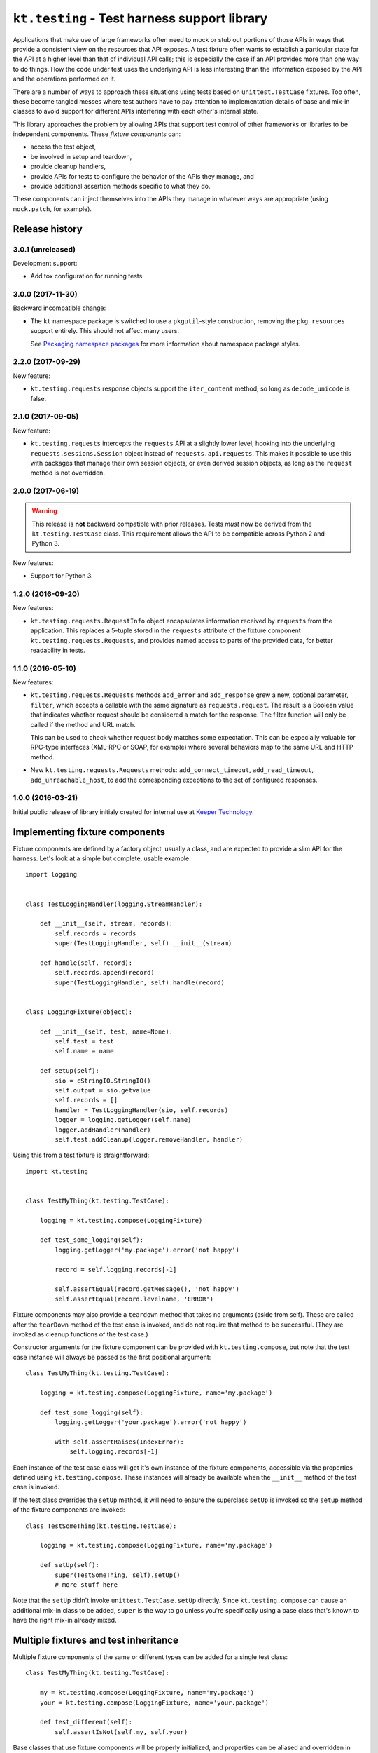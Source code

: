 =============================================
``kt.testing`` - Test harness support library
=============================================

Applications that make use of large frameworks often need to mock or
stub out portions of those APIs in ways that provide a consistent view
on the resources that API exposes.  A test fixture often wants to
establish a particular state for the API at a higher level than that of
individual API calls; this is especially the case if an API provides
more than one way to do things.  How the code under test uses the
underlying API is less interesting than the information exposed by the
API and the operations performed on it.

There are a number of ways to approach these situations using tests
based on ``unittest.TestCase`` fixtures.  Too often, these
become tangled messes where test authors have to pay attention to
implementation details of base and mix-in classes to avoid support for
different APIs interfering with each other's internal state.

This library approaches the problem by allowing APIs that support test
control of other frameworks or libraries to be independent components.
These *fixture components* can:

- access the test object,

- be involved in setup and teardown,

- provide cleanup handlers,

- provide APIs for tests to configure the behavior of the APIs they
  manage, and

- provide additional assertion methods specific to what they do.

These components can inject themselves into the APIs they manage in
whatever ways are appropriate (using ``mock.patch``, for example).


Release history
---------------


3.0.1 (unreleased)
~~~~~~~~~~~~~~~~~~

Development support:

- Add tox configuration for running tests.


3.0.0 (2017-11-30)
~~~~~~~~~~~~~~~~~~

Backward incompatible change:

- The ``kt`` namespace package is switched to use a ``pkgutil``-style
  construction, removing the ``pkg_resources`` support entirely.  This
  should not affect many users.

  See `Packaging namespace packages`_ for more information about
  namespace package styles.


2.2.0 (2017-09-29)
~~~~~~~~~~~~~~~~~~

New feature:

- ``kt.testing.requests`` response objects support the ``iter_content``
  method, so long as ``decode_unicode`` is false.


2.1.0 (2017-09-05)
~~~~~~~~~~~~~~~~~~

New feature:

- ``kt.testing.requests`` intercepts the ``requests`` API at a slightly
  lower level, hooking into the underlying ``requests.sessions.Session``
  object instead of ``requests.api.requests``.  This makes it possible
  to use this with packages that manage their own session objects, or
  even derived session objects, as long as the ``request`` method is not
  overridden.


2.0.0 (2017-06-19)
~~~~~~~~~~~~~~~~~~

.. warning::

   This release is **not** backward compatible with prior releases.
   Tests *must* now be derived from the ``kt.testing.TestCase`` class.
   This requirement allows the API to be compatible across Python 2 and
   Python 3.

New features:

- Support for Python 3.


1.2.0 (2016-09-20)
~~~~~~~~~~~~~~~~~~

New features:

- ``kt.testing.requests.RequestInfo`` object encapsulates information
  received by ``requests`` from the application.  This replaces a
  5-tuple stored in the ``requests`` attribute of the fixture component
  ``kt.testing.requests.Requests``, and provides named access to parts
  of the provided data, for better readability in tests.


1.1.0 (2016-05-10)
~~~~~~~~~~~~~~~~~~

New features:

- ``kt.testing.requests.Requests`` methods ``add_error`` and
  ``add_response`` grew a new, optional parameter, ``filter``, which
  accepts a callable with the same signature as ``requests.request``.
  The result is a Boolean value that indicates whether request should be
  considered a match for the response.  The filter function will only be
  called if the method and URL match.

  This can be used to check whether request body matches some
  expectation.  This can be especially valuable for RPC-type interfaces
  (XML-RPC or SOAP, for example) where several behaviors map to the same
  URL and HTTP method.

- New ``kt.testing.requests.Requests`` methods: ``add_connect_timeout``,
  ``add_read_timeout``, ``add_unreachable_host``, to add the
  corresponding exceptions to the set of configured responses.


1.0.0 (2016-03-21)
~~~~~~~~~~~~~~~~~~

Initial public release of library initialy created for internal use at
`Keeper Technology`_.


Implementing fixture components
-------------------------------

Fixture components are defined by a factory object, usually a class, and
are expected to provide a slim API for the harness.  Let's look at a
simple but complete, usable example::

  import logging


  class TestLoggingHandler(logging.StreamHandler):

      def __init__(self, stream, records):
          self.records = records
          super(TestLoggingHandler, self).__init__(stream)

      def handle(self, record):
          self.records.append(record)
          super(TestLoggingHandler, self).handle(record)


  class LoggingFixture(object):

      def __init__(self, test, name=None):
          self.test = test
          self.name = name

      def setup(self):
          sio = cStringIO.StringIO()
          self.output = sio.getvalue
          self.records = []
          handler = TestLoggingHandler(sio, self.records)
          logger = logging.getLogger(self.name)
          logger.addHandler(handler)
          self.test.addCleanup(logger.removeHandler, handler)

Using this from a test fixture is straightforward::

  import kt.testing


  class TestMyThing(kt.testing.TestCase):

      logging = kt.testing.compose(LoggingFixture)

      def test_some_logging(self):
          logging.getLogger('my.package').error('not happy')

          record = self.logging.records[-1]

          self.assertEqual(record.getMessage(), 'not happy')
          self.assertEqual(record.levelname, 'ERROR')

Fixture components may also provide a ``teardown`` method that takes no
arguments (aside from self).  These are called after the ``tearDown``
method of the test case is invoked, and do not require that method to be
successful.  (They are invoked as cleanup functions of the test case.)

Constructor arguments for the fixture component can be provided with
``kt.testing.compose``, but note that the test case instance will always
be passed as the first positional argument::

  class TestMyThing(kt.testing.TestCase):

      logging = kt.testing.compose(LoggingFixture, name='my.package')

      def test_some_logging(self):
          logging.getLogger('your.package').error('not happy')

          with self.assertRaises(IndexError):
              self.logging.records[-1]

Each instance of the test case class will get it's own instance of the
fixture components, accessible via the properties defined using
``kt.testing.compose``.  These instances will already be available when
the ``__init__`` method of the test case is invoked.

If the test class overrides the ``setUp`` method, it will need to ensure
the superclass ``setUp`` is invoked so the ``setup`` method of the
fixture components are invoked::

  class TestSomeThing(kt.testing.TestCase):

      logging = kt.testing.compose(LoggingFixture, name='my.package')

      def setUp(self):
          super(TestSomeThing, self).setUp()
          # more stuff here

Note that the ``setUp`` didn't invoke ``unittest.TestCase.setUp``
directly.  Since ``kt.testing.compose`` can cause an additional mix-in
class to be added, ``super`` is the way to go unless you're specifically
using a base class that's known to have the right mix-in already mixed.


Multiple fixtures and test inheritance
--------------------------------------

Multiple fixture components of the same or different types can be added
for a single test class::

  class TestMyThing(kt.testing.TestCase):

      my = kt.testing.compose(LoggingFixture, name='my.package')
      your = kt.testing.compose(LoggingFixture, name='your.package')

      def test_different(self):
          self.assertIsNot(self.my, self.your)

Base classes that use fixture components will be properly initialized,
and properties can be aliased and overridden in ways that make sense::

  class TestAnotherThing(TestMyThing):

      orig_my = TestMyThing.my
      my = kt.testing.compose(LoggingFixture, name='my.another')

      def test_different(self):
          self.assertIsNot(self.my, self.your)
          self.assertIsNot(self.orig_my, self.your)
          self.assertIsNot(self.orig_my, self.my)

          self.assertEqual(self.my.name, 'my.another')
          self.assertEqual(self.orig_my.name, 'my.package')
          self.assertEqual(self.your.name, 'your.package')


``kt.testing.requests`` - Intercession for ``requests``
-------------------------------------------------------

Many applications (and other libraries) use the ``requests`` package to
retrieve resources identified by URL.  It's often reasonable to use
``mock`` directly to handle requests for resources in tests, but
sometimes a little more is warranted.  The ``requests`` library provides
multiple ways to trigger particular requests, and applications usually
shouldn't care which is used to make a request.

A fixture component for ``requests`` is provided::

  class TestMyApplication(kt.testing.TestCase):

      requests = kt.testing.compose(kt.testing.requests.Requests)

A default response entity can be provided via constructor arguments
passed through ``compose``.  The body and content-type can both be
provided::

  class TestMyApplication(kt.testing.TestCase):

      requests = kt.testing.compose(
          kt.testing.requests.Requests,
          body='{"success": true, "value": "let's have some json data"}',
          content_type='application/json',
      )

If the default response entity is not defined, an empty body of type
text/plain is used.

The fixture provides these methods for configuring responses for
particular requests by URL:

``add_response(method, url, status=200, body=None, headers={}, filter=None)``
    Provide a particular response for a given URL and request method.
    Other aspects of the request are not considered for identifying what
    response to provide.

    If the response status indicates an entity is allowed in the
    response and `body` is provided as ``None``, the default body and
    content-type will be returned.  This will be an empty string unless
    some other value is provided to the fixture component constructor.
    If the status indicates no entity should be returned, an empty body
    will be used.

    If `filter` is provided and not ``None``, if must be a callable that
    accepts the same signature as ``requests.request`` and returns a
    Boolean value indicating whether than response applies to the
    request being made.  If the result is true, the response is
    considered a match and will be consumed.  If false, the response
    will not be used, but will be considered for subsequent requests.

    The provided information will be used to create a response that is
    returned by the ``requests`` API.

``add_error(method, url, exception, filter=None)``
    Provide an exception that should be raised when a particular
    resource is requested.  This can be used to simulate errors such as
    a non-responsive server or DNS resolution failure.  Only the URL and
    request method are considered for identifying what response to
    provide.

``add_connect_timeout(method, url, filter=None)``
    Provide an exception structured the same way as it would be were the
    host not to connect within a reasonable time.  This uses
    ``add_error``, but saves having to construct the exception yourself.

``add_read_timeout(method, url, filter=None)``
    Provide an exception structured the same way as it would be were the
    host to connect but not respond within a reasonable time.  This uses
    ``add_error``, but saves having to construct the exception yourself.

``add_unreachable_host(method, url, filter=None)``
    Provide an exception structured the same way as it would be were the
    host unreachable.  This uses ``add_error``, but saves having to
    construct the exception yourself.

If a request is made that does match any provided response, an
``AssertionError`` is raised; this will normally cause a test to fail,
unless the code under test catches exceptions too aggressively.

A test that completes without consuming all configured responses will
cause an ``AssertionError`` to be raised during teardown.  Test runners
based on ``unittest`` will usually report this as an error rather than a
failure, but it'll require a developer to take a look, and that's the
point.

If multiple configurations are made for the same request method and URL
(whether responses or errors), they'll be provided to the application in
the order configured.


.. _Keeper Technology:
   http://www.keepertech.com/

.. _Packaging namespace packages:
   https://packaging.python.org/guides/packaging-namespace-packages/
